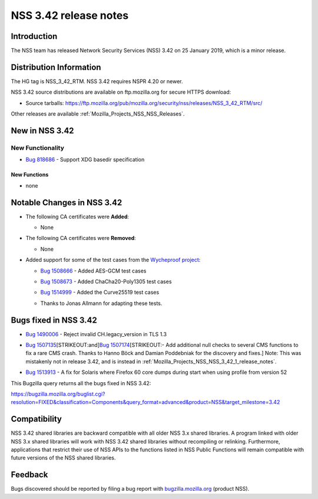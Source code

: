.. _Mozilla_Projects_NSS_NSS_3_42_release_notes:

======================
NSS 3.42 release notes
======================
.. _Introduction:

Introduction
------------

The NSS team has released Network Security Services (NSS) 3.42 on 25 January 2019, which is a minor
release.

.. _Distribution_Information:

Distribution Information
------------------------

The HG tag is NSS_3_42_RTM. NSS 3.42 requires NSPR 4.20 or newer.

NSS 3.42 source distributions are available on ftp.mozilla.org for secure HTTPS download:

-  Source tarballs:
   https://ftp.mozilla.org/pub/mozilla.org/security/nss/releases/NSS_3_42_RTM/src/

Other releases are available :ref:`Mozilla_Projects_NSS_NSS_Releases`.

.. _New_in_NSS_3.42:

New in NSS 3.42
---------------

.. _New_Functionality:

New Functionality
~~~~~~~~~~~~~~~~~

-  `Bug 818686 <https://bugzilla.mozilla.org/show_bug.cgi?id=818686>`__ - Support XDG basedir
   specification

.. _New_Functions:

New Functions
^^^^^^^^^^^^^

-  none

.. _Notable_Changes_in_NSS_3.42:

Notable Changes in NSS 3.42
---------------------------

-  The following CA certificates were **Added**:

   -  None

-  The following CA certificates were **Removed**:

   -  None

-  Added support for some of the test cases from the `Wycheproof
   project <https://github.com/google/wycheproof>`__:

   -  `Bug 1508666 <https://bugzilla.mozilla.org/show_bug.cgi?id=1508666>`__ - Added AES-GCM test
      cases

   -  

      .. container:: field indent

         .. container::

            .. container::

               `Bug 1508673 <https://bugzilla.mozilla.org/show_bug.cgi?id=1508673>`__ - Added
               ChaCha20-Poly1305 test cases

   -  

      .. container:: field indent

         .. container::

            .. container::

               `Bug 1514999 <https://bugzilla.mozilla.org/show_bug.cgi?id=1514999>`__ - Added the
               Curve25519 test cases

   -  Thanks to Jonas Allmann for adapting these tests.

.. _Bugs_fixed_in_NSS_3.42:

Bugs fixed in NSS 3.42
----------------------

-  `Bug 1490006 <https://bugzilla.mozilla.org/show_bug.cgi?id=1490006>`__ - Reject invalid
   CH.legacy_version in TLS 1.3

-  `Bug 1507135 <https://bugzilla.mozilla.org/show_bug.cgi?id=1507135>`__\ [STRIKEOUT:and]\ `Bug
   1507174 <https://bugzilla.mozilla.org/show_bug.cgi?id=1507174>`__\ [STRIKEOUT:- Add additional
   null checks to several CMS functions to fix a rare CMS crash. Thanks to Hanno Böck and Damian
   Poddebniak for the discovery and fixes.] Note: This was mistakenly not in release 3.42, and is
   instead in :ref:`Mozilla_Projects_NSS_NSS_3_42_1_release_notes`.

-  

   .. container:: field indent

      .. container::

         .. container::

            `Bug 1513913 <https://bugzilla.mozilla.org/show_bug.cgi?id=1513913>`__ - A fix for
            Solaris where Firefox 60 core dumps during start when using profile from version 52

This Bugzilla query returns all the bugs fixed in NSS 3.42:

https://bugzilla.mozilla.org/buglist.cgi?resolution=FIXED&classification=Components&query_format=advanced&product=NSS&target_milestone=3.42

.. _Compatibility:

Compatibility
-------------

NSS 3.42 shared libraries are backward compatible with all older NSS 3.x shared libraries. A program
linked with older NSS 3.x shared libraries will work with NSS 3.42 shared libraries without
recompiling or relinking. Furthermore, applications that restrict their use of NSS APIs to the
functions listed in NSS Public Functions will remain compatible with future versions of the NSS
shared libraries.

.. _Feedback:

Feedback
--------

Bugs discovered should be reported by filing a bug report with
`bugzilla.mozilla.org <https://bugzilla.mozilla.org/enter_bug.cgi?product=NSS>`__ (product NSS).